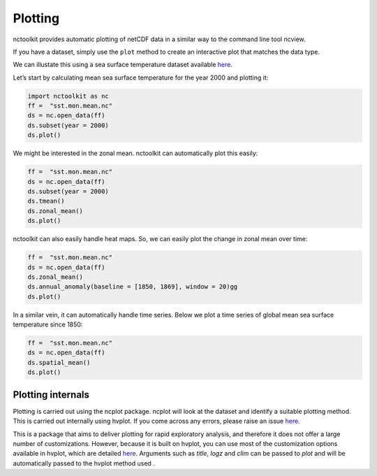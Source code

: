 Plotting
============

nctoolkit provides automatic plotting of netCDF data in a similar way to
the command line tool ncview.

If you have a dataset, simply use the ``plot`` method to create an
interactive plot that matches the data type.

We can illustate this using a sea surface temperature dataset available
`here <https://psl.noaa.gov/data/gridded/data.cobe2.html>`__.

Let’s start by calculating mean sea surface temperature for the year
2000 and plotting it:

.. code:: ipython3

    import nctoolkit as nc
    ff =  "sst.mon.mean.nc"
    ds = nc.open_data(ff)
    ds.subset(year = 2000)
    ds.plot()

.. raw:: html

   <iframe src="visualization_plot1.html" width="100%" height="350px"></iframe>


We might be interested in the zonal mean. nctoolkit can automatically
plot this easily:

.. code:: ipython3

    ff =  "sst.mon.mean.nc"
    ds = nc.open_data(ff)
    ds.subset(year = 2000)
    ds.tmean()
    ds.zonal_mean()
    ds.plot()

.. raw:: html
   :file: visualization_plot2.html

nctoolkit can also easily handle heat maps. So, we can easily plot the change in zonal mean over time:



.. code:: ipython3

        ff =  "sst.mon.mean.nc"
        ds = nc.open_data(ff)
        ds.zonal_mean()
        ds.annual_anomaly(baseline = [1850, 1869], window = 20)gg
        ds.plot()

.. raw:: html
   :file: visualization_plot3.html

In a similar vein, it can automatically handle time series. Below we plot a time series of global mean sea surface temperature since 1850:


.. code:: ipython3

        ff =  "sst.mon.mean.nc"
        ds = nc.open_data(ff)
        ds.spatial_mean()
        ds.plot()

.. raw:: html
   :file: visualization_plot4.html


Plotting internals
---------------------
Plotting is carried out using the ncplot package. ncplot will look at the dataset and identify a suitable plotting method. This is carried out internally using hvplot. If you come across any errors, 
please raise an issue `here <https://github.com/pmlmodelling/ncplot>`__.

This is a package that aims to deliver plotting for rapid exploratory analysis, and therefore it does not offer a large number of customizations. However, because it is built on hvplot, you can use most of the customization options available in hvplot, which are detailed `here <https://hvplot.holoviz.org/user_guide/Customization.html>`__. Arguments such as `title`, `logz` and `clim` can be passed to `plot` and will be automatically passed to the hvplot method used
.





